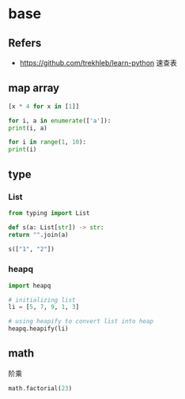 #+STARTUP: content
* base
** Refers
   - https://github.com/trekhleb/learn-python 速查表
** map array
  #+begin_src python
    [x * 4 for x in [1]]

    for i, a in enumerate(['a']):
	print(i, a)

    for i in range(1, 10):
	print(i)
  #+end_src
** type
*** List
    #+begin_src python
      from typing import List

      def s(a: List[str]) -> str:
	  return "".join(a)

      s(["1", "2"])
    #+end_src
*** heapq
    #+begin_src python
      import heapq

      # initializing list 
      li = [5, 7, 9, 1, 3] 
  
      # using heapify to convert list into heap 
      heapq.heapify(li) 
    #+end_src
** math
   阶乘
   #+begin_src python
     math.factorial(23)
   #+end_src
